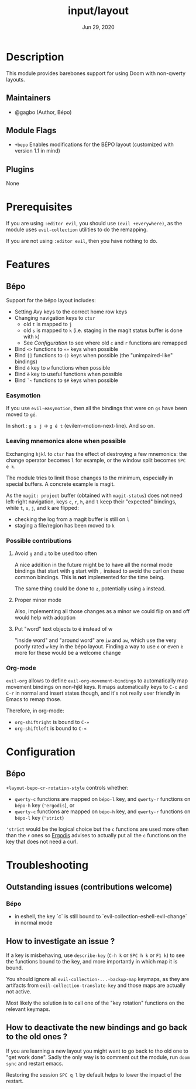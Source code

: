 #+TITLE:   input/layout
#+DATE:    Jun 29, 2020
#+SINCE:   v3.0
#+STARTUP: inlineimages nofold

* Table of Contents :TOC_3:noexport:
- [[#description][Description]]
  - [[#maintainers][Maintainers]]
  - [[#module-flags][Module Flags]]
  - [[#plugins][Plugins]]
- [[#prerequisites][Prerequisites]]
- [[#features][Features]]
  - [[#bépo][Bépo]]
    - [[#easymotion][Easymotion]]
    - [[#leaving-mnemonics-alone-when-possible][Leaving mnemonics alone when possible]]
    - [[#possible-contributions][Possible contributions]]
    - [[#org-mode][Org-mode]]
- [[#configuration][Configuration]]
  - [[#bépo-1][Bépo]]
- [[#troubleshooting][Troubleshooting]]
  - [[#outstanding-issues-contributions-welcome][Outstanding issues (contributions welcome)]]
    - [[#bépo-2][Bépo]]
  - [[#how-to-investigate-an-issue-][How to investigate an issue ?]]
  - [[#how-to-deactivate-the-new-bindings-and-go-back-to-the-old-ones-][How to deactivate the new bindings and go back to the old ones ?]]

* Description
This module provides barebones support for using Doom with non-qwerty layouts.

** Maintainers
+ @gagbo (Author, Bépo)

** Module Flags
+ =+bepo= Enables modifications for the BÉPO layout (customized with version 1.1 in mind)

** Plugins
None

* Prerequisites
If you are using =:editor evil=, you should use =(evil +everywhere)=, as the
module uses =evil-collection= utilities to do the remapping.

If you are not using =:editor evil=, then you have nothing to do.

* Features
# An in-depth list of features, how to use them, and their dependencies.
** Bépo
Support for the bépo layout includes:
- Setting Avy keys to the correct home row keys
- Changing navigation keys to =ctsr=
  + old =t= is mapped to =j=
  + old =s= is mapped to =k= (i.e. staging in the magit status buffer is done
    with =k=)
  + See [[*Configuration][Configuration]] to see where old =c= and =r= functions
    are remapped
- Bind =<>= functions to =«»= keys when possible
- Bind =[]= functions to =()= keys when possible (the "unimpaired-like"
  bindings)
- Bind =é= key to =w= functions when possible
- Bind =è= key to useful functions when possible
- Bind =`~= functions to =$#= keys when possible

*** Easymotion
If you use =evil-easymotion=, then all the bindings that were on =gs= have been
moved to =gé=.

In short : =g s j= -> =g é t= (evilem-motion-next-line). And so on.

*** Leaving mnemonics alone when possible
Exchanging =hjkl= to =ctsr= has the effect of destroying a few mnemonics: the
change operator becomes =l= for example, or the window split becomes =SPC é k=.

The module tries to limit those changes to the minimum, especially in special
buffers. A concrete example is magit.

As the =magit: project= buffer (obtained with =magit-status=) does not need
left-right navigation, keys =c=, =r=, =h=, and =l= keep their "expected" bindings,
while =t=, =s=, =j=, and =k= are flipped:
- checking the log from a magit buffer is still on =l=
- staging a file/region has been moved to =k=

*** Possible contributions
**** Avoid =g= and =z= to be used too often
A nice addition in the future might be to have all the normal mode bindings that
start with =g= start with =,= instead to avoid the curl on these common
bindings. This is *not* implemented for the time being.

The same thing could be done to =z=, potentially using =à= instead.

**** Proper minor mode
Also, implementing all those changes as a minor we could flip on and off would
help with adoption

**** Put "word" text objects to é instead of w
"inside word" and "around word" are =iw= and =aw=, which use the very poorly
rated =w= key in the bépo layout. Finding a way to use =é= or even =è= more for
these would be a welcome change

*** Org-mode
=evil-org= allows to define =evil-org-movement-bindings= to automatically map
movement bindings on non-hjkl keys. It maps automatically keys to =C-c= and
=C-r= in normal and insert states though, and it's not really user friendly in
Emacs to remap those.

Therefore, in org-mode:
- =org-shiftright= is bound to =C-»=
- =org-shiftleft= is bound to =C-«=

* Configuration
** Bépo
=+layout-bepo-cr-rotation-style= controls whether:
- =qwerty-c= functions are mapped on =bépo-l= key, and =qwerty-r= functions on
  =bépo-h= key (='ergodis=), or
- =qwerty-c= functions are mapped on =bépo-h= key, and =qwerty-r= functions on
  =bépo-l= key (='strict=)
 
='strict= would be the logical choice but the =c= functions are used more often
than the =r= ones so [[https://bepo.fr/wiki/Vim#Principe][Ergodis]] advises to actually put all the =c= functions on
the key that does not need a curl.

* Troubleshooting
# Common issues and their solution, or places to look for help.
** Outstanding issues (contributions welcome)
*** Bépo
- in eshell, the key `c` is still bound to
  `evil-collection-eshell-evil-change` in normal mode
  
** How to investigate an issue ?
If a key is misbehaving, use =describe-key= (=C-h k= or =SPC h k= or =F1 k=) to
see the functions bound to the key, and more importantly in which map it is
bound.

You should ignore all =evil-collection-...-backup-map= keymaps, as they are
artifacts from =evil-collection-translate-key= and those maps are actually not
active.

Most likely the solution is to call one of the "key rotation" functions on the
relevant keymaps.

** How to deactivate the new bindings and go back to the old ones ?
If you are learning a new layout you might want to go back to tho old one to
"get work done". Sadly the only way is to comment out the module, run =doom
sync= and restart emacs.

Restoring the session =SPC q l= by default helps to lower the impact of the
restart.
